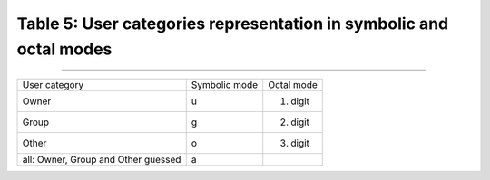 Table 5: User categories representation in symbolic and octal modes
====================================================================

-----------------------

+-------------------------------------+-----------------+---------------+
| User category                       | Symbolic mode   | Octal mode    |
+-------------------------------------+-----------------+---------------+
| Owner                               |  u              | 1. digit      |
+-------------------------------------+-----------------+---------------+
| Group                               |  g              | 2. digit      |
+-------------------------------------+-----------------+---------------+
| Other                               |  o              | 3. digit      |
+-------------------------------------+-----------------+---------------+
| all: Owner, Group and Other guessed |  a              |               |
+-------------------------------------+-----------------+---------------+
.. raw:: html

  <div class="clt">
  <center><a href="table5.html" >Table 5: User categories representation in symbolic and octal modes </a> </center>
  </div>
  <br>
